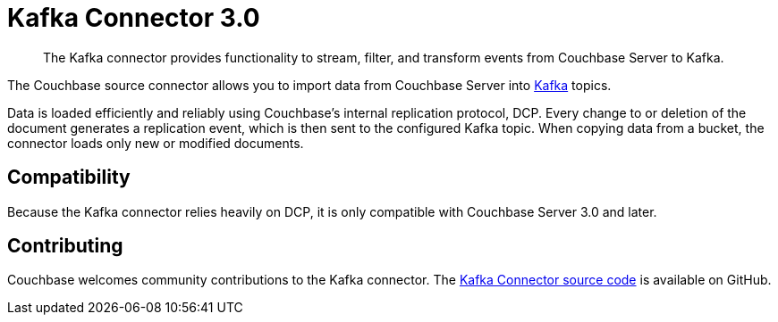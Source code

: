 [#kafka-3-intro]
= Kafka Connector 3.0
:page-type: concept

[abstract]
The Kafka connector provides functionality to stream, filter, and transform events from Couchbase Server to Kafka.

The Couchbase source connector allows you to import data from Couchbase Server into https://kafka.apache.org[Kafka^] topics.

Data is loaded efficiently and reliably using Couchbase's internal replication protocol, DCP.
Every change to or deletion of the document generates a replication event, which is then sent to the configured Kafka topic.
When copying data from a bucket, the connector loads only new or modified documents.

== Compatibility

Because the Kafka connector relies heavily on DCP, it is only compatible with Couchbase Server 3.0 and later.

== Contributing

Couchbase welcomes community contributions to the Kafka connector.
The https://github.com/couchbase/kafka-connect-couchbase[Kafka Connector source code^] is available on GitHub.
